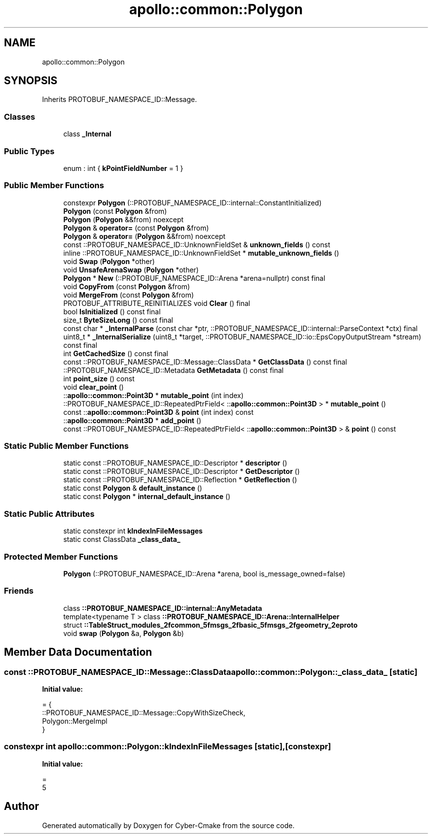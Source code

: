 .TH "apollo::common::Polygon" 3 "Sun Sep 3 2023" "Version 8.0" "Cyber-Cmake" \" -*- nroff -*-
.ad l
.nh
.SH NAME
apollo::common::Polygon
.SH SYNOPSIS
.br
.PP
.PP
Inherits PROTOBUF_NAMESPACE_ID::Message\&.
.SS "Classes"

.in +1c
.ti -1c
.RI "class \fB_Internal\fP"
.br
.in -1c
.SS "Public Types"

.in +1c
.ti -1c
.RI "enum : int { \fBkPointFieldNumber\fP = 1 }"
.br
.in -1c
.SS "Public Member Functions"

.in +1c
.ti -1c
.RI "constexpr \fBPolygon\fP (::PROTOBUF_NAMESPACE_ID::internal::ConstantInitialized)"
.br
.ti -1c
.RI "\fBPolygon\fP (const \fBPolygon\fP &from)"
.br
.ti -1c
.RI "\fBPolygon\fP (\fBPolygon\fP &&from) noexcept"
.br
.ti -1c
.RI "\fBPolygon\fP & \fBoperator=\fP (const \fBPolygon\fP &from)"
.br
.ti -1c
.RI "\fBPolygon\fP & \fBoperator=\fP (\fBPolygon\fP &&from) noexcept"
.br
.ti -1c
.RI "const ::PROTOBUF_NAMESPACE_ID::UnknownFieldSet & \fBunknown_fields\fP () const"
.br
.ti -1c
.RI "inline ::PROTOBUF_NAMESPACE_ID::UnknownFieldSet * \fBmutable_unknown_fields\fP ()"
.br
.ti -1c
.RI "void \fBSwap\fP (\fBPolygon\fP *other)"
.br
.ti -1c
.RI "void \fBUnsafeArenaSwap\fP (\fBPolygon\fP *other)"
.br
.ti -1c
.RI "\fBPolygon\fP * \fBNew\fP (::PROTOBUF_NAMESPACE_ID::Arena *arena=nullptr) const final"
.br
.ti -1c
.RI "void \fBCopyFrom\fP (const \fBPolygon\fP &from)"
.br
.ti -1c
.RI "void \fBMergeFrom\fP (const \fBPolygon\fP &from)"
.br
.ti -1c
.RI "PROTOBUF_ATTRIBUTE_REINITIALIZES void \fBClear\fP () final"
.br
.ti -1c
.RI "bool \fBIsInitialized\fP () const final"
.br
.ti -1c
.RI "size_t \fBByteSizeLong\fP () const final"
.br
.ti -1c
.RI "const char * \fB_InternalParse\fP (const char *ptr, ::PROTOBUF_NAMESPACE_ID::internal::ParseContext *ctx) final"
.br
.ti -1c
.RI "uint8_t * \fB_InternalSerialize\fP (uint8_t *target, ::PROTOBUF_NAMESPACE_ID::io::EpsCopyOutputStream *stream) const final"
.br
.ti -1c
.RI "int \fBGetCachedSize\fP () const final"
.br
.ti -1c
.RI "const ::PROTOBUF_NAMESPACE_ID::Message::ClassData * \fBGetClassData\fP () const final"
.br
.ti -1c
.RI "::PROTOBUF_NAMESPACE_ID::Metadata \fBGetMetadata\fP () const final"
.br
.ti -1c
.RI "int \fBpoint_size\fP () const"
.br
.ti -1c
.RI "void \fBclear_point\fP ()"
.br
.ti -1c
.RI "::\fBapollo::common::Point3D\fP * \fBmutable_point\fP (int index)"
.br
.ti -1c
.RI "::PROTOBUF_NAMESPACE_ID::RepeatedPtrField< ::\fBapollo::common::Point3D\fP > * \fBmutable_point\fP ()"
.br
.ti -1c
.RI "const ::\fBapollo::common::Point3D\fP & \fBpoint\fP (int index) const"
.br
.ti -1c
.RI "::\fBapollo::common::Point3D\fP * \fBadd_point\fP ()"
.br
.ti -1c
.RI "const ::PROTOBUF_NAMESPACE_ID::RepeatedPtrField< ::\fBapollo::common::Point3D\fP > & \fBpoint\fP () const"
.br
.in -1c
.SS "Static Public Member Functions"

.in +1c
.ti -1c
.RI "static const ::PROTOBUF_NAMESPACE_ID::Descriptor * \fBdescriptor\fP ()"
.br
.ti -1c
.RI "static const ::PROTOBUF_NAMESPACE_ID::Descriptor * \fBGetDescriptor\fP ()"
.br
.ti -1c
.RI "static const ::PROTOBUF_NAMESPACE_ID::Reflection * \fBGetReflection\fP ()"
.br
.ti -1c
.RI "static const \fBPolygon\fP & \fBdefault_instance\fP ()"
.br
.ti -1c
.RI "static const \fBPolygon\fP * \fBinternal_default_instance\fP ()"
.br
.in -1c
.SS "Static Public Attributes"

.in +1c
.ti -1c
.RI "static constexpr int \fBkIndexInFileMessages\fP"
.br
.ti -1c
.RI "static const ClassData \fB_class_data_\fP"
.br
.in -1c
.SS "Protected Member Functions"

.in +1c
.ti -1c
.RI "\fBPolygon\fP (::PROTOBUF_NAMESPACE_ID::Arena *arena, bool is_message_owned=false)"
.br
.in -1c
.SS "Friends"

.in +1c
.ti -1c
.RI "class \fB::PROTOBUF_NAMESPACE_ID::internal::AnyMetadata\fP"
.br
.ti -1c
.RI "template<typename T > class \fB::PROTOBUF_NAMESPACE_ID::Arena::InternalHelper\fP"
.br
.ti -1c
.RI "struct \fB::TableStruct_modules_2fcommon_5fmsgs_2fbasic_5fmsgs_2fgeometry_2eproto\fP"
.br
.ti -1c
.RI "void \fBswap\fP (\fBPolygon\fP &a, \fBPolygon\fP &b)"
.br
.in -1c
.SH "Member Data Documentation"
.PP 
.SS "const ::PROTOBUF_NAMESPACE_ID::Message::ClassData apollo::common::Polygon::_class_data_\fC [static]\fP"
\fBInitial value:\fP
.PP
.nf
= {
    ::PROTOBUF_NAMESPACE_ID::Message::CopyWithSizeCheck,
    Polygon::MergeImpl
}
.fi
.SS "constexpr int apollo::common::Polygon::kIndexInFileMessages\fC [static]\fP, \fC [constexpr]\fP"
\fBInitial value:\fP
.PP
.nf
=
    5
.fi


.SH "Author"
.PP 
Generated automatically by Doxygen for Cyber-Cmake from the source code\&.
